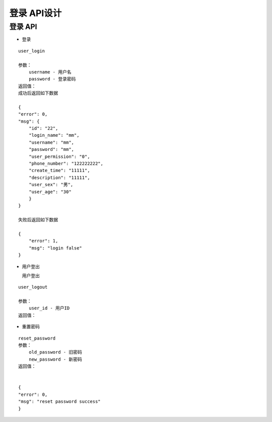 登录 API设计
====================


登录 API
^^^^^^^^^^^^

- 登录

::

    user_login

    参数：
        username - 用户名
        password - 登录密码
    返回值：
    成功后返回如下数据

    {
    "error": 0,
    "msg": {
        "id": "22",
        "login_name": "mm",
        "username": "mm",
        "password": "mm",
        "user_permission": "0",
        "phone_number": "122222222",
        "create_time": "11111",
        "description": "11111",
        "user_sex": "男",
        "user_age": "30"
        }
    }

    失败后返回如下数据

    {
        "error": 1,
        "msg": "login false"
    }

- 用户登出

  用户登出

::

    user_logout

    参数：
        user_id - 用户ID
    返回值：

- 重置密码

::

    reset_password
    参数：
        old_password - 旧密码
        new_password - 新密码
    返回值：
    

    {
    "error": 0,
    "msg": "reset password success"
    }